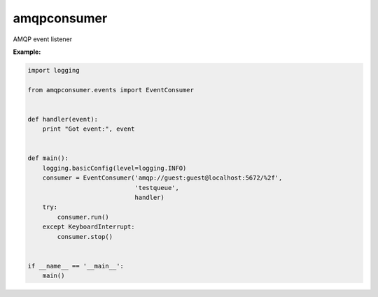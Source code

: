 =============
amqpconsumer
=============

AMQP event listener

**Example:**

.. code-block:: python

    import logging

    from amqpconsumer.events import EventConsumer


    def handler(event):
        print "Got event:", event


    def main():
        logging.basicConfig(level=logging.INFO)
        consumer = EventConsumer('amqp://guest:guest@localhost:5672/%2f',
                                 'testqueue',
                                 handler)
        try:
            consumer.run()
        except KeyboardInterrupt:
            consumer.stop()


    if __name__ == '__main__':
        main()
